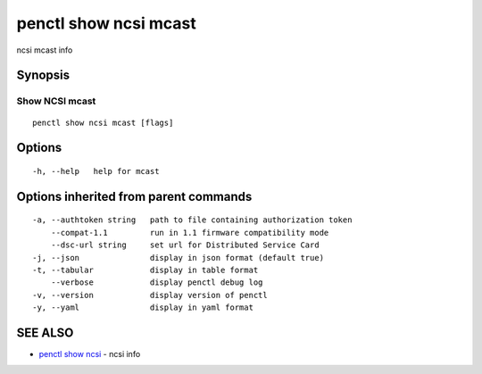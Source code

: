 .. _penctl_show_ncsi_mcast:

penctl show ncsi mcast
----------------------

ncsi mcast info

Synopsis
~~~~~~~~



-----------------------------------------
 Show NCSI mcast 
-----------------------------------------


::

  penctl show ncsi mcast [flags]

Options
~~~~~~~

::

  -h, --help   help for mcast

Options inherited from parent commands
~~~~~~~~~~~~~~~~~~~~~~~~~~~~~~~~~~~~~~

::

  -a, --authtoken string   path to file containing authorization token
      --compat-1.1         run in 1.1 firmware compatibility mode
      --dsc-url string     set url for Distributed Service Card
  -j, --json               display in json format (default true)
  -t, --tabular            display in table format
      --verbose            display penctl debug log
  -v, --version            display version of penctl
  -y, --yaml               display in yaml format

SEE ALSO
~~~~~~~~

* `penctl show ncsi <penctl_show_ncsi.rst>`_ 	 - ncsi info

